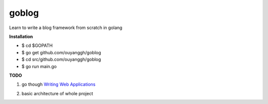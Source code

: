 goblog
======

Learn to write a blog framework from scratch in golang

**Installation**

- $ cd $GOPATH
- $ go get github.com/ouyanggh/goblog 
- $ cd src/github.com/ouyanggh/goblog
- $ go run main.go

**TODO**

1. go though `Writing Web Applications`_

.. _Writing Web Applications: https://golang.org/doc/articles/wiki/

2. basic architecture of whole project

